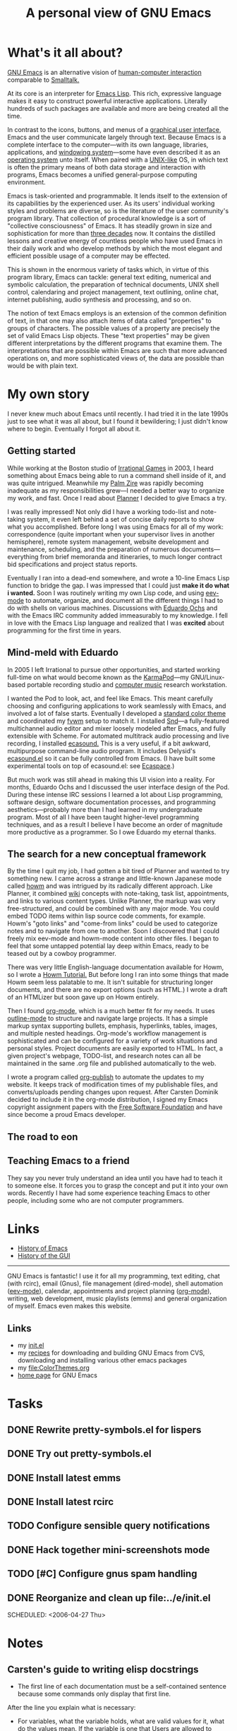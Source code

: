 #+TITLE: A personal view of GNU Emacs

* What's it all about? 

[[http://www.gnu.org/software/emacs][GNU Emacs]] is an alternative vision of [[http://en.wikipedia.org/wiki/Human-computer_interaction][human-computer interaction]]
comparable to [[http://en.wikipedia.org/wiki/Smalltalk][Smalltalk.]] 

At its core is an interpreter for [[http://en.wikipedia.org/wiki/Emacs_Lisp][Emacs Lisp]]. This rich, expressive
language makes it easy to construct powerful interactive
applications. Literally hundreds of such packages are available and
more are being created all the time.

In contrast to the icons, buttons, and menus of a [[http://en.wikipedia.org/wiki/Graphical_user_interface][graphical user
interface]], Emacs and the user communicate largely through
text. Because Emacs is a complete interface to the computer---with its
own language, libraries, applications, and [[http://en.wikipedia.org/wiki/Windowing_systems][windowing system]]---some
have even described it as an [[http://c2.com/cgi/wiki?EmacsAsOperatingSystem][operating system]] unto itself. When paired
with a [[http://en.wikipedia.org/wiki/Unix-like][UNIX-like]] OS, in which text is often the primary means of
both data storage and interaction with programs, Emacs becomes a
unified general-purpose computing environment.

Emacs is task-oriented and programmable. It lends itself to the
extension of its capabilities by the experienced user. As its users'
individual working styles and problems are diverse, so is the
literature of the user community's program library. That collection of
procedural knowledge is a sort of "collective consciousness" of
Emacs. It has steadily grown in size and sophistication for more than
[[http://www.emacswiki.org/cgi-bin/wiki?EmacsHistory][three decades]] now. It contains the distilled lessons and creative
energy of countless people who have used Emacs in their daily work and
who develop methods by which the most elegant and efficient possible
usage of a computer may be effected.

This is shown in the enormous variety
of tasks which, in virtue of this program library, Emacs can tackle:
general text editing, numerical and symbolic calculation, the
preparation of technical documents, UNIX shell control, calendaring
and project management, text outlining, online chat, internet
publishing, audio synthesis and processing, and so on.  

The notion of text Emacs employs is an extension of the common
definition of text, in that one may also attach items of data called
"properties" to groups of characters. The possible values of a
property are precisely the set of valid Emacs Lisp objects. These
"text properties" may be given different interpretations by the
different programs that examine them.  The interpretations that are
possible within Emacs are such that more advanced operations on, and
more sophisticated views of, the data are possible than would be with
plain text.

* My own story 

I never knew much about Emacs until recently. I had tried it in the
late 1990s just to see what it was all about, but I found it
bewildering; I just didn't know where to begin. Eventually I forgot
all about it.

** Getting started

While working at the Boston studio of [[http://en.wikipedia.org/wiki/Irrational_Games][Irrational Games]] in 2003, I
heard something about Emacs being able to run a command shell inside
of it, and was quite intrigued. Meanwhile my [[http://en.wikipedia.org/wiki/Zire][Palm Zire]] was rapidly
becoming inadequate as my responsibilities grew---I needed a better
way to organize my work, and fast. Once I read about [[http://www.emacswiki.org/cgi-bin/wiki/PlannerMode][Planner]] I decided
to give Emacs a try. 

I was really impressed! Not only did I have a working todo-list and
note-taking system, it even left behind a set of concise daily reports
to show what you accomplished. Before long I was using Emacs for all
of my work: correspondence (quite important when your supervisor lives
in another hemisphere), remote system management, website development
and maintenance, scheduling, and the preparation of numerous
documents---everything from brief memoranda and itineraries, to much
longer contract bid specifications and project status reports.

Eventually I ran into a dead-end somewhere, and wrote a 10-line Emacs
Lisp function to bridge the gap. I was impressed that I could
just *make it do what i wanted.* Soon I was routinely writing my own
Lisp code, and using [[file:EevMode.org][eev-mode]] to automate, organize, and document all
the different things I had to do with shells on various
machines. Discussions with [[http://angg.twu.net/][Eduardo Ochs]] and with the Emacs IRC
community added immeasurably to my knowledge.  I fell in love with the
Emacs Lisp language and realized that I was *excited* about
programming for the first time in years. 

** Mind-meld with Eduardo

In 2005 I left Irrational to pursue other opportunities, and started
working full-time on what would become known as the [[file:KarmaPod.org][KarmaPod]]---my
GNU/Linux-based portable recording studio and [[http://en.wikipedia.org/wiki/Computer_music][computer music]] research
workstation. 

I wanted the Pod to look, act, and feel like Emacs. This meant
carefully choosing and configuring applications to work seamlessly
with Emacs, and involved a lot of false starts. Eventually I developed
a [[http://dto.freeshell.org/e/color-theme-cl-frame.el][standard color theme]] and coordinated my [[http://fvwm.org][fvwm]] setup to match it. I
installed [[http://ccrma.stanford.edu/software/snd/][Snd]]---a fully-featured multichannel audio editor
and mixer loosely modeled after Emacs, and fully extensible with
Scheme. For automated multitrack audio processing and live recording,
I installed [[http://eca.cx][ecasound.]] This is a very useful, if a bit awkward,
multipurpose command-line audio program. It includes Delysid's
[[http://delysid.org/emacs/ecasound-el.html][ecasound.el]] so it can be fully controlled from Emacs.  (I have built
some experimental tools on top of ecasound.el: see [[http://dto.freeshell.org/notebook/EcaSpace.html][Ecaspace]].)

But much work was still ahead in making this UI vision into a
reality. For months, Eduardo Ochs and I discussed the user interface
design of the Pod.  During these intense IRC sessions I learned a lot
about Lisp programming, software design, software documentation
processes, and programming aesthetics---probably more than I had
learned in my undergraduate program. Most of all I have been taught
higher-level programming techniques, and as a result I believe I have
become an order of magnitude more productive as a programmer. So I owe
Eduardo my eternal thanks.

** The search for a new conceptual framework

By the time I quit my job, I had gotten a bit tired of Planner and
wanted to try something new. I came across a strange and little-known
Japanese mode called [[http://howm.sourceforge.jp/][howm]] and was intrigued by its radically different
approach. Like Planner, it combined [[http://en.wikipedia.org/wiki/Wiki][wiki]] concepts with note-taking,
task list, appointments, and links to various content types. Unlike
Planner, the markup was very free-structured, and could be combined
with any major mode. You could embed TODO items within lisp source
code comments, for example. Howm's "goto links" and "come-from links"
could be used to categorize notes and to navigate from one to
another. Soon I discovered that I could freely mix eev-mode and
howm-mode content into other files. I began to feel that some untapped
potential lay deep within Emacs, ready to be teased out by a cowboy
programmer.

There was very little English-language documentation available for
Howm, so I wrote a [[http://dto.freeshell.org/HowmTutorial.howm.html][Howm Tutorial.]] But before long I ran into some
things that made Howm seem less palatable to me. It isn't suitable for
structuring longer documents, and there are no export options (such as
HTML.) I wrote a draft of an HTMLizer but soon gave up on Howm
entirely.

Then I found [[file:OrgMode.org][org-mode,]] which is a much better fit for my needs. It
uses [[http://www.emacswiki.org/cgi-bin/wiki/OutlineMode][outline-mode]] to structure and navigate large projects. It has a
simple markup syntax supporting bullets, emphasis, hyperlinks, tables,
images, and multiple nested headings. Org-mode's workflow management
is sophisticated and can be configured for a variety of work
situations and personal styles. Project documents are easily exported
to HTML. In fact, a given project's webpage, TODO-list, and research
notes can all be maintained in the same .org file and published
automatically to the web.

I wrote a program called [[file:../e/org-publish.el][org-publish]] to automate the updates to my
website. It keeps track of modification times of my publishable files,
and converts/uploads pending changes upon request. After Carsten
Dominik decided to include it in the org-mode distribution, I signed
my Emacs copyright assignment papers with the [[http://www.fsf.org][Free Software Foundation]]
and have since become a proud Emacs developer.

** The road to eon

** Teaching Emacs to a friend

They say you never truly understand an idea until you have had to
teach it to someone else. It forces you to grasp the concept and put
it into your own words. Recently I have had some experience teaching
Emacs to other people, including some who are not computer
programmers.

* Links

 - [[http://www.emacswiki.org/cgi-bin/wiki?EmacsHistory][History of Emacs]]
 - [[http://en.wikipedia.org/wiki/History_of_the_graphical_user_interface][History of the GUI]]

------------------
GNU Emacs is fantastic! I use it for all my programming, text editing,
chat (with rcirc), email (Gnus), file management (dired-mode), shell
automation ([[file:EevMode.org][eev-mode]]), calendar, appointments and project planning
([[file:OrgMode.org][org-mode]]), writing, web development, music playlists (emms) and
general organization of myself. Emacs even makes this website.

** Links

 - my [[file:../e/init.el][init.el]] 
 - my [[file:../e/emacs.e.html][recipes]] for downloading and building GNU Emacs from CVS,
   downloading and installing various other emacs packages
 - my file:ColorThemes.org
 - [[http://www.gnu.org/software/emacs][home page]] for GNU Emacs

* Tasks


** DONE Rewrite pretty-symbols.el for lispers
   CLOSED: [2006-05-07 Sun 18:38]

** DONE Try out pretty-symbols.el
   CLOSED: [2006-05-07 Sun 14:51]
** DONE Install latest emms
   CLOSED: [2006-05-06 Sat 21:09]
** DONE Install latest rcirc
   
** TODO Configure sensible query notifications

** DONE Hack together mini-screenshots mode
   CLOSED: [2006-05-04 Thu 15:34]
** TODO [#C] Configure gnus spam handling
** DONE Reorganize and clean up file:../e/init.el
   CLOSED: [2006-04-27 Thu 19:04]
SCHEDULED: <2006-04-27 Thu>

* Notes
  
** Carsten's guide to writing elisp docstrings

  + The first line of each documentation must be a self-contained
    sentence because some commands only display that first line.

  After the line you explain what is necessary:
   
  + For variables, what the variable holds, what are valid values for
    it, what do the values mean.  If the variable is one that Users
    are allowed to change, the documentation string should be
    understandable by a normal user.

  + For normal functions, explain the function arguments (using UPPER
    CASE for the variable names.  Also document what the return value
    of the function is.

  + For interactive commands it is basically like functions, but keep
    in mind that this is the information normal user look up.
    Function documentation can assume that the reader reads lisp, for
    commands it is nice if that is not required.




